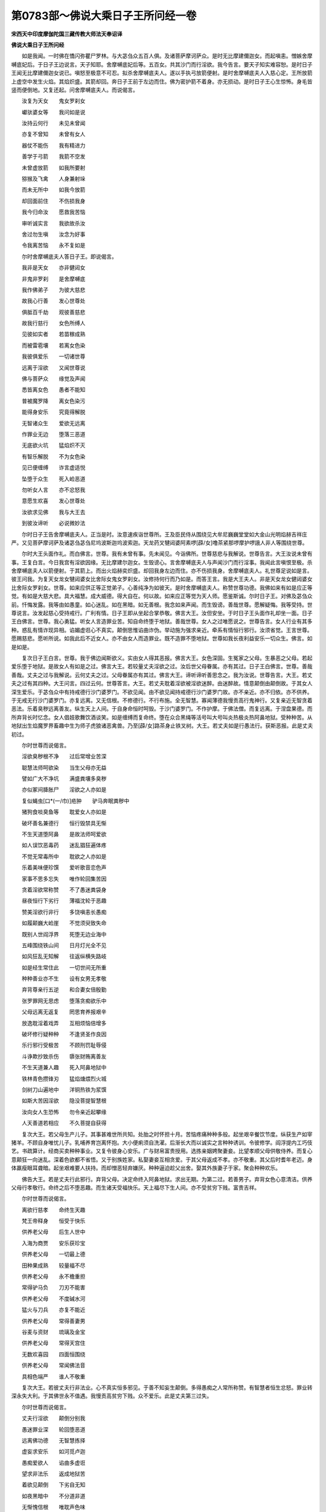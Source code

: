 第0783部～佛说大乘日子王所问经一卷
======================================

**宋西天中印度摩伽陀国三藏传教大师法天奉诏译**

**佛说大乘日子王所问经**


　　如是我闻。一时佛在憍闪弥瞿尸罗林。与大苾刍众五百人俱。及诸菩萨摩诃萨众。是时无比摩建儞迦女。而起嗔恚。憎嫉舍摩嚩底妃后。于日子王边说言。天子知耶。舍摩嚩底妃后等。五百女。共其沙门而行淫欲。我今告言。要天子知实难容恕。是时日子王闻无比摩建儞迦女说已。嗔怒至极意不可忍。拟杀舍摩嚩底夫人。遂以手执弓放箭便射。是时舍摩嚩底夫人入慈心定。王所放箭上虚空中发生火焰。其焰炽盛。其箭却回。奔日子王前于左边而住。佛为密护箭不着身。亦无损动。是时日子王心生惊怖。身毛皆竖而便倒地。又复还起。问舍摩嚩底夫人。而说偈言。

　　汝复为天女　　鬼女罗刹女

　　巘驮婆女等　　我问如是说

　　汝持云何行　　未见未曾闻

　　亦复不曾知　　未曾有女人

　　器仗不能伤　　我有精进力

　　善学于弓箭　　我箭不空发

　　未曾虚放箭　　如我所要射

　　猕猴及飞禽　　人身兼射垛

　　而未无所中　　如我今放箭

　　却回面前住　　不伤损我身

　　我今归命汝　　愿救我苦恼

　　审听诚实言　　我欲故杀汝

　　舍过勿生嗔　　汝念为好事

　　令我离苦恼　　永不复如是

　　尔时舍摩嚩底夫人答日子王。即说偈言。

　　我非是天女　　亦非健闼女

　　非鬼非罗刹　　是舍摩嚩底

　　我作佛弟子　　为彼大慈悲

　　故我心行善　　发心世尊处

　　俱胝百千劫　　观彼善慈悲

　　故我行慈行　　女色所缚人

　　见彼如实者　　若苗稼成熟

　　而被雷雹壤　　若离女色染

　　我彼俱爱乐　　一切诸世尊

　　远离于淫欲　　又闻世尊说

　　佛与菩萨众　　缘觉及声闻

　　悉皆离女色　　愚者不能知

　　普被魔罗降　　离女色染污

　　能得身安乐　　究竟得解脱

　　无智诸众生　　爱欲无远离

　　作罪业无边　　堕落三恶道

　　无底欲火坑　　猛焰炽不灭

　　有智乐解脱　　不为女色染

　　见已便缠缚　　诈言虚适悦

　　坠堕于众生　　死入崄恶道

　　勿听女人言　　亦不忿怒我

　　意愿生欢喜　　发心世尊处

　　汝欲求见佛　　我与大王去

　　到彼汝谛听　　必说微妙法

　　尔时日子王告舍摩嚩底夫人。正当是时。汝意速疾诣世尊所。王及臣民侍从围绕见大牟尼巍巍堂堂如大金山光明焰赫吉祥庄严。又见菩萨摩诃萨及诸苾刍苾刍尼坞波斯迦坞波索迦。天龙药叉犍闼婆阿素啰[薜/女]噜茶紧那啰摩护啰誐人非人等围绕世尊。

　　尔时大王头面作礼。而白佛言。世尊。我有未曾有事。先未闻见。今诣佛所。世尊慈悲与我解说。世尊告言。大王汝说未曾有事。王复白言。今日我宫有淫欲因缘。无比摩建尔迦女。生毁谤心。言舍摩嚩底夫人与声闻沙门而行淫事。我闻此言嗔恨至极。杀舍摩嚩底夫人以箭便射。于其箭上。而出火焰赫奕炽盛。却回我身左边而住。亦不伤损我身。舍摩嚩底夫人。礼世尊足说如是言。彼王问我。为复天女龙女犍闼婆女比舍际女鬼女罗刹女。汝修持何行而乃如是。而答王言。我是大王夫人。非是天女龙女健闼婆女比舍际女罗刹女。世尊。如来应供正等正觉弟子。心善纯净为如彼天。是时舍摩嚩底夫人。称赞世尊功德。我佛如来有如是应正等觉。有如是大慈大悲。具大福慧。成大威德。得大自在。何以故。如来应正等觉为天人师。愿鉴斯诚。尔时日子王。对佛及苾刍众前。忏悔发露。我等由如愚童。如心迷乱。如在黑暗。如无善根。我念如来声闻。而生毁谤。善哉世尊。愿解疑悔。我等受持。世尊说言。汝发起慈心受持戒行。广利有情。日子王即从坐起合掌恭敬。佛言大王。汝但安坐。于时日子王头面作礼却坐一面。日子王白佛言。世尊。我心勇猛。听女人言造罪业苦。知自命终堕于地狱。善哉世尊。女人之过唯愿说之。世尊告言。女人行业有其多种。惑乱有情诈现异相。谄媚虚诳心不真实。颠倒思惟谄曲诈伪。举动施为强求亲近。牵系有情恒行邪行。汝须省觉。王言世尊。愿赐慈悲。愿听所说。如我此后不近女人。亦不由女人而造罪业。既不造罪不堕地狱。世尊如我长夜利益安乐一切众生。佛言。如是如是。

　　复次日子王白言。世尊。我于佛边闻斯欲义。实由女人得其恶报。佛言大王。女色深固。生冤家之父母。生暴恶之父母。若起爱乐堕于地狱。是故女人有如是之过。佛言大王。若较量丈夫淫欲之过。汝后世父母眷属。亦有其过。日子王白佛言。世尊。善哉善哉。丈夫之过与我解说。云何丈夫之过。父母眷属亦有其过。佛言大王。谛听谛听善思念之。我为汝说。世尊告言。大王。若丈夫之过有其四种。大王问言。四过云何。世尊答言。大王。若丈夫耽着淫欲被淫欲迷醉。由迷醉故。情意颠倒由颠倒故。于其女人深生爱乐。于苾刍众中有持戒德行沙门婆罗门。不欲见闻。由不欲见闻持戒德行沙门婆罗门故。亦不亲近。亦不归依。亦不供养。于无戒无行沙门婆罗门。亦复远离。又无信根。不修德行。不行布施。全无智慧。寡闻薄德我慢贡高行鬼神行。又复亲近无智贪着恶法。乐着臭秽远离善友。纵生天上人间。于自身命恒时呵毁。于沙门婆罗门。不作护摩。于佛法僧。而复远离。于涅盘果德。而所弃背长时忆念。女人倡妓歌舞饮酒谈笑。如是缠缚而复命终。堕在众合黑绳等活号叫大号叫炎热极炎热阿鼻地狱。受种种苦。从地狱出生焰魔罗界畜趣中生为师子虎狼诸恶禽兽。乃至[薜/女]路茶身止铁叉树。大王。若丈夫如是行愚法行。获斯恶报。此是丈夫初过。

　　尔时世尊而说偈言。

　　淫欲臭秽根不净　　过后常增业苦深

　　聪慧法师呵欲染　　当生父母亦无益

　　譬如广大不净坑　　满盛粪壤多臭秽

　　亦似冢间胮胀尸　　淫欲之人亦如是

　　复似蝇虫[口*(一/巾)]疮肿　　驴马奔眠粪秽中

　　猪狗食啖臭鱼等　　耽爱女人亦如是

　　破坏善名兼德行　　恒行毁禁具无惭

　　不生天道堕阿鼻　　是故法师呵爱欲

　　如人误饮恶毒药　　迷乱猖狂遍体疼

　　不觉无常毒所中　　耽欲之人亦如是

　　乐着美味便珍馔　　爱听歌音恋色声

　　家事不思多忘失　　唯作轮回集苦因

　　贪着淫欲常称赞　　不了愚迷粪袋身

　　昼夜恒行下劣行　　薄福沈轮于恶趣

　　赞美淫欲行非行　　多饶嗔恚长愚痴

　　如履颠巍大崄崖　　不觉须臾致失命

　　既别人世阎浮界　　死堕无边业海中

　　五峰围绕铁山间　　日月灯光全不见

　　如风狂乱无知解　　往返纵横失路岐

　　如是经生常住此　　一切世间无所重

　　种种善业亦不生　　设有女男无孝敬

　　弃背尊亲行五逆　　和合妻女倍殷勤

　　张罗罪网无思虑　　堕落贪痴欲乐中

　　父母远离无返复　　罔思育养报艰辛

　　放逸耽淫着戏弄　　互相烦恼倍增多

　　破坏修行疑种种　　不逢贤圣作良因

　　乐行邪行受极苦　　不顾刑罚耻辱侵

　　斗诤欺抄致杀伤　　隳张财贿离善友

　　不生天道兼人趣　　死入阿鼻地狱中

　　铁林青色攒锋刃　　猛焰煻煨烈火城

　　剑树刀山遍地中　　洋铜热铁为浆馔

　　如斯大苦因淫欲　　隐没菩提智慧根

　　汝向女人生恐怖　　勿令亲近起攀缘

　　人天善道若相应　　不久菩提自获得

　　复次大王。若父母生产儿子。其事甚难世所共知。处胎之时怀担十月。苦恼疼痛种种多般。起坐艰辛餐饮节度。纵获生产如宰猪羊。不顾自身唯忧儿子。乳哺养育岂离怀抱。大小便痢须自洗濯。后渐长大而以诚实之言种种诱训。令彼修学。阎浮提内工巧伎艺。书疏算计。经商买卖种种事业。又复令彼身心安乐。广与财帛富贵授用。选拣亲姻娉聚妻妾。比望孝顺父母供敬侍养。而复心意颠狂一向迷乱。深着色欲都不省悟。又于别族姓家。私娶妻妾互相贪爱。于其父母返成不孝。亦不敬重。其父后时耆年老迈。身体羸瘦眼耳聋暗。起坐艰难要人扶持。而却憎恶轻弃嫌厌。种种逼迫趁父出舍。娶其外族妻子于家。聚会种种欢乐。

　　佛告大王。若是丈夫行此邪行。弃背父母。决定命终入阿鼻地狱。求出无期。为第二过。若善男子。弃背女色心意清洁。供养父母行孝敬行。命终之后不堕恶趣。而生诸天受福快乐。天上福尽下生人间。亦不受贫穷下贱。富贵吉祥。

　　尔时世尊而说偈言。

　　离欲行慈孝　　命终生天趣

　　梵王帝释身　　恒受于快乐

　　供养老父母　　后生人世中

　　入海为商贾　　安乐获珍宝

　　供养老父母　　一切最上德

　　田种果成熟　　较量福不尽

　　供养老父母　　永不檐重担

　　常得驴马负　　刀刃不能害

　　供养老父母　　不度碱水河

　　猛火与刀兵　　亦复不能近

　　供养老父母　　常得善妻男

　　谷麦与资财　　琉璃及金宝

　　供养老父母　　常得天宫住

　　无数欢喜园　　四面恒围绕

　　供养老父母　　常闻佛法音

　　具相色端严　　谁人不敬重

　　复次大王。若彼丈夫行非法业。心不真实恒多邪见。于善不知妄生颠倒。多得愚痴之人常所称赞。有智慧者恒生忿怒。罪业转深永失大利。于其佛世永不值遇。我慢贡高贫穷下贱。众不爱乐。此是丈夫第三过失。

　　尔时世尊而说偈言。

　　丈夫行淫欲　　颠倒分别我

　　愚迷罪业深　　轮回堕恶道

　　远离佛功德　　无智慧拣择

　　虚妄求安乐　　如河觅卢迦

　　愚痴爱欲人　　谄曲多虚诳

　　望求非法乐　　返成地狱苦

　　着欲见颠倒　　下劣自无知

　　如夜黑暗中　　不分道非道

　　无惭愧信根　　唯耽声色味

　　菩萨与声闻　　未曾行供养

　　设遇正行者　　广演微妙音

　　轻法而不听　　沉沦于地狱

　　永不复人身　　断除檀等行

　　迷没不修行　　菩提最上失

　　复次大王。若诸男子自为活命及着淫欲痴愚障闭。作诸工巧种种事业。书疏算计赞咏谈论。亲近王臣行非法行。谪罚有情种种虚诳。广求财利作诸恶业。又复自为活命故。行不律仪行。货易牛驴驼马猪羊鸡犬。乃至咒龙罝兔魁脍等事。或复经商。不择道路游行崄恶之道。臭秽之道。贼徒刀剑之道。乃至泛大溟海。寒热饥渴种种苦恼。而求财利。又于沙门婆罗门。悭贪不肯布施。一向着欲。又被女人降伏驱使。犹如奴仆长时同处。未曾舍离。起坐谈话。互相攀顾深生爱着。是故畜养女人。命终之后同入地狱。为第四过。

　　尔时世尊。而说偈言。

　　追求着欲人　　迷醉何曾乐

　　下劣妄追寻　　云何得安乐

　　非真丈夫业　　自作不知非

　　无耻若驼驴　　不堪极秽恶

　　斯人少智慧　　不悟罪根深

　　奔竞向女人　　如狗便粪秽

　　臭秽不可乐　　愚痴所爱重

　　不知淫欲过　　如盲不见色

　　愚痴着淫欲　　如犬奔粪秽

　　声香味触法　　贪着亦如是

　　愚痴着欲人　　轮回于诸趣

　　如橛系猕猴　　永不出三界

　　愚迷着欲人　　如乌恋臭肉

　　常被恶魔牵　　堕在于恶趣

　　愚人贪爱味　　于美起缠缚

　　何异厕中虫　　宁知是不净

　　智者得解脱　　女色不可染

　　见彼生惊怖　　弃舍如坏尸

　　愚痴怀散乱　　着欲而无舍

　　如热路艰辛　　困渴饮碱水

　　如是见饮者　　愚痴迷失命

　　坚牢着欲人　　过患亦如是

　　实为此女人　　如身患疮癞

　　生虫自[口*(一/巾)]食　　贪淫亦如是

　　若装饰女人　　如画瓮盛粪

　　但观诸外相　　谁知里不净

　　又如油洗衣　　挂搭于身上

　　庄严于女人　　染污亦如是

　　如衣盖刀剑　　似火覆经灰

　　严饰于女人　　违损亦如是

　　又如劫火起　　大地皆洞燃

　　草木不见生　　河海干枯尽

　　部多所住处　　须弥及铁围

　　六欲与初禅　　破坏谁能救

　　如是耽女色　　淫火大炽燃

　　焚烧于有情　　违损不可救

　　人身速不净　　秽恶诸物成

　　指爪与发毛　　涎唾并结矃

　　垢汗大小便　　肪膏及脑膜

　　皮肉兼骨髓　　脓血筋脉连

　　脾肾心共肺　　肠胃胆与肝

　　生藏对熟藏　　赤痰共白痰

　　又复八万户　　微细虫[口*(一/巾)]食

　　常住于身中　　愚人那知觉

　　于身起贪爱　　如蝇慕脓血

　　臭气觉馨香　　苦中而为乐

　　如是耽欲人　　执杖相驱击

　　欲火竞来烧　　迷醉谁能悟

　　愚痴着乐味　　如狗在空房

　　亦似底啰声　　究竟成妄想

　　又如于猿猴　　攀缘常在树

　　乃至到无常　　不离于树上

　　如是贪欲人　　追求于色境

　　坠堕恶趣中　　不离生死苦

　　愚痴淫欲人　　彼处命终后

　　掷在铁镬中　　如是住一劫

　　浮沉如煮豆　　其镬大小量

　　六十四俱胝　　众生所依彼

　　一一堕落者　　较量不能知

　　煎煮于镬中　　受苦满百劫

　　或二三四劫　　随彼业轻重

　　皮肉俱烂坏　　骨现似白螺

　　又随自业力　　手捉尖利钩

　　掷在炎铁槽　　死已而还活

　　又被于狱卒　　手执铁杵捣

　　骨髓皆成粖　　风吹而却活

　　或以铁棒打　　劈裂如斧斫

　　铁兽三四五　　随后而咬啮

　　又复为铁乌　　铁狗及豺狗

　　牙嘴利如剑　　食罪人脑髓

　　若人造罪业　　堕落于粪河

　　或落刀剑上　　一切皆臭秽

　　若人造罪业　　堕在极炎热

　　号叫大号叫　　黑绳及烧燃

　　若人造罪业　　堕在于灰河

　　重重入由增　　痛苦不可忍

　　若人造罪业　　死堕地狱中

　　饥吞热铁丸　　渴复饮铜汁

　　若人造罪业　　堕在铁山间

　　众山一时合　　拶碎身如粉

　　若人造罪业　　恒受于苦恼

　　获得如是果　　无有能救者

　　此处非安乐　　先世业所招

　　父母与妻儿　　何能相救济

　　下劣淫欲行　　直往于无间

　　受苦不可当　　三世佛皆说

　　是故下劣人　　与女人同处

　　如担于粪袋　　愚痴到处行

　　丈夫为女人　　缠缚如枷锁

　　地狱火燃身　　无能得安乐

　　刹那智慧生　　如是闻佛法

　　离一切淫欲　　出家得解脱

　　佛告大王。若丈夫行淫欲行。当堕地狱受斯大苦。是故大王。恒常念佛念法。观察身心勿令起过。日子王言。如是世尊。于如来处。发深信心。白言世尊。甚为希有。如来应正等觉。善说女人丈夫之过。我当受持。归佛归法归苾刍众。今后弃舍淫欲刀杖等过。愍念饶益一切众生。说此语时。会中日子王。及诸苾刍菩萨摩诃萨。天龙药叉阿素啰[薛/女]路茶健闼婆莫呼落迦人非人等。闻佛所说。皆大欢喜。作礼而去。
